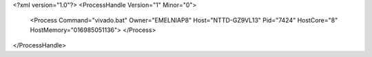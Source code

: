 <?xml version="1.0"?>
<ProcessHandle Version="1" Minor="0">
    <Process Command="vivado.bat" Owner="EMELNIAP8" Host="NTTD-GZ9VL13" Pid="7424" HostCore="8" HostMemory="016985051136">
    </Process>
</ProcessHandle>

